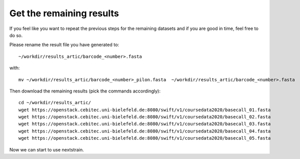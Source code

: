 Get the remaining results 
=======================

If you feel like you want to repeat the previous steps for the remaining datasets and  if you are good in time, feel free to do so. 

Please rename the result file you have generated to::

  ~/workdir/results_artic/barcode_<number>.fasta

with::

  mv ~/workdir/results_artic/barcode_<number>_pilon.fasta  ~/workdir/results_artic/barcode_<number>.fasta
  
Then download the remaining results (pick the commands accordingly)::
  
  cd ~/workdir/results_artic/
  wget https://openstack.cebitec.uni-bielefeld.de:8080/swift/v1/coursedata2020/basecall_01.fasta
  wget https://openstack.cebitec.uni-bielefeld.de:8080/swift/v1/coursedata2020/basecall_02.fasta
  wget https://openstack.cebitec.uni-bielefeld.de:8080/swift/v1/coursedata2020/basecall_03.fasta
  wget https://openstack.cebitec.uni-bielefeld.de:8080/swift/v1/coursedata2020/basecall_04.fasta
  wget https://openstack.cebitec.uni-bielefeld.de:8080/swift/v1/coursedata2020/basecall_05.fasta

Now we can start to use nextstrain.
